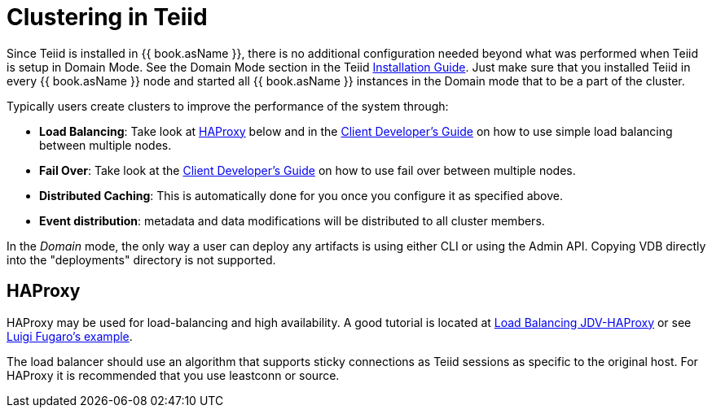 
= Clustering in Teiid

Since Teiid is installed in {{ book.asName }}, there is no additional configuration needed beyond what was performed when Teiid is setup in Domain Mode. See the Domain Mode section in the Teiid link:Installation_Guide.adoc[Installation Guide]. Just make sure that you installed Teiid in every {{ book.asName }} node and started all {{ book.asName }} instances in the Domain mode that to be a part of the cluster.

Typically users create clusters to improve the performance of the system through:

* *Load Balancing*: Take look at <<HAProxy>> below and in the link:../client-dev/Using_Multiple_Hosts.adoc[Client Developer’s Guide] on how to use simple load balancing between multiple nodes.
* *Fail Over*: Take look at the link:../client-dev/Using_Multiple_Hosts.adoc[Client Developer’s Guide] on how to use fail over between multiple nodes.
* *Distributed Caching*: This is automatically done for you once you configure it as specified above. 
* *Event distribution*: metadata and data modifications will be distributed to all cluster members.

In the _Domain_ mode, the only way a user can deploy any artifacts is using either CLI or using the Admin API. Copying VDB directly into the "deployments" directory is not supported.

[[HAProxy]]
== HAProxy

HAProxy may be used for load-balancing and high availability.  A good tutorial is located at link:http://blog.everythingjboss.org/articles/Load-Balancing-JDV-HAProxy/[Load Balancing JDV-HAProxy] or see link:https://github.com/foogaro/jdv-play[Luigi Fugaro's example].

The load balancer should use an algorithm that supports sticky connections as Teiid sessions as specific to the original host.  For HAProxy it is recommended that you use leastconn or source.


